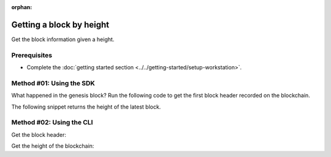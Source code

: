 :orphan:

.. post:: 16 Aug, 2018
    :category: Block
    :excerpt: 1
    :nocomments:

#########################
Getting a block by height
#########################

Get the block information given a height.

*************
Prerequisites
*************

- Complete the :doc:`getting started section <../../getting-started/setup-workstation>`.

*************************
Method #01: Using the SDK
*************************

What happened in the genesis block? Run the following code to get the first block header recorded on the blockchain.

.. example-code::

    .. viewsource:: ../../resources/examples/typescript/blockchain/GettingBlockByHeight.ts
        :language: typescript
        :start-after:  /* start block 01 */
        :end-before: /* end block 01 */

    .. viewsource:: ../../resources/examples/typescript/blockchain/GettingBlockByHeight.js
        :language: javascript
        :start-after:  /* start block 01 */
        :end-before: /* end block 01 */

    .. viewsource:: ../../resources/examples/java/src/test/java/symbol/guides/examples/blockchain/GettingBlockByHeight.java
        :language: java
        :start-after:  /* start block 01 */
        :end-before: /* end block 01 */

The following snippet returns the height of the latest block.

.. example-code::

    .. viewsource:: ../../resources/examples/typescript/blockchain/GettingBlockchainHeight.ts
        :language: typescript
        :start-after:  /* start block 01 */
        :end-before: /* end block 01 */

    .. viewsource:: ../../resources/examples/typescript/blockchain/GettingBlockchainHeight.js
        :language: javascript
        :start-after:  /* start block 01 */
        :end-before: /* end block 01 */

*************************
Method #02: Using the CLI
*************************

Get the block header:

.. viewsource:: ../../resources/examples/bash/blockchain/GettingBlockHeader.sh
    :language: bash
    :start-after: #!/bin/sh

Get the height of the blockchain:

.. viewsource:: ../../resources/examples/bash/blockchain/GettingBlockchainHeight.sh
    :language: bash
    :start-after: #!/bin/sh
